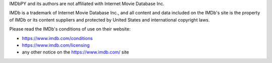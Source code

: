 IMDbPY and its authors are not affiliated with Internet Movie Database Inc.

IMDb is a trademark of Internet Movie Database Inc., and all content and data
included on the IMDb's site is the property of IMDb or its content suppliers
and protected by United States and international copyright laws.

Please read the IMDb's conditions of use on their website:

- https://www.imdb.com/conditions
- https://www.imdb.com/licensing
- any other notice on the https://www.imdb.com/ site
